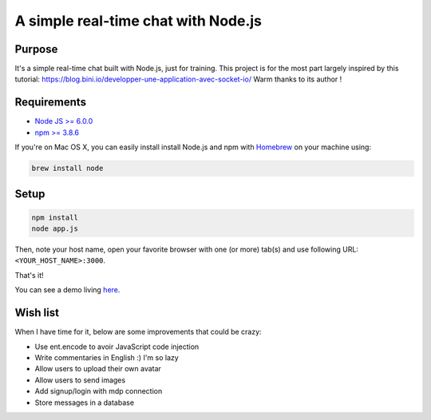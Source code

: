 ************************************
A simple real-time chat with Node.js
************************************

Purpose
=======

It's a simple real-time chat built with Node.js, just for training.
This project is for the most part largely inspired by this tutorial: https://blog.bini.io/developper-une-application-avec-socket-io/
Warm thanks to its author !

Requirements
============

* `Node JS >= 6.0.0 <https://nodejs.org/en/>`_
* `npm >= 3.8.6 <https://nodejs.org/en/>`_

If you're on Mac OS X, you can easily install install Node.js and npm with `Homebrew <https://brew.sh/>`_ on your machine using:

.. code-block:: shell

  brew install node

Setup
=====

.. code-block:: shell

  npm install
  node app.js

Then, note your host name, open your favorite browser with one (or more) tab(s) and use following URL: ``<YOUR_HOST_NAME>:3000``.

That's it!

You can see a demo living `here <http://vps121400.ovh.net:3000/>`_.

Wish list
=========

When I have time for it, below are some improvements that could be crazy:

* Use ent.encode to avoir JavaScript code injection
* Write commentaries in English :) I'm so lazy
* Allow users to upload their own avatar
* Allow users to send images
* Add signup/login with mdp connection
* Store messages in a database
